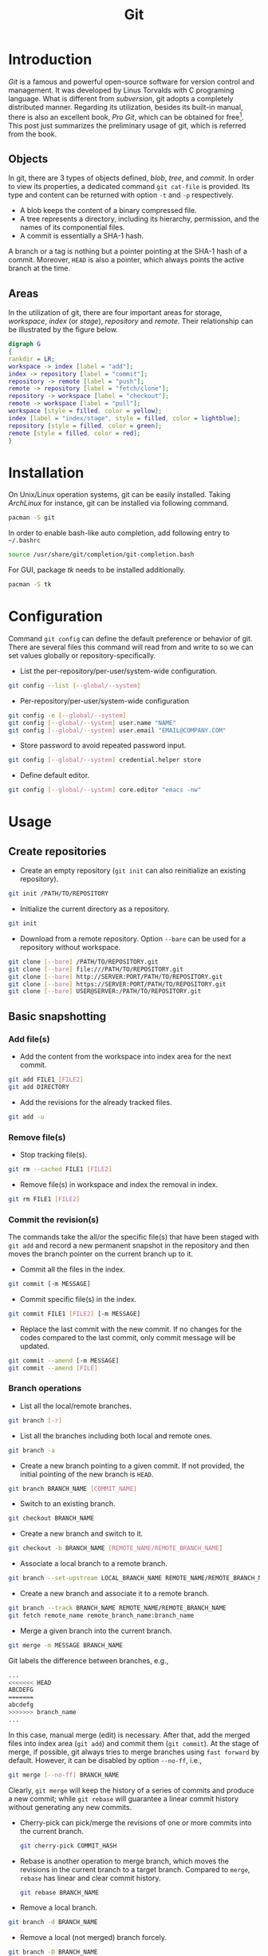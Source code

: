 #+TITLE: Git

* Introduction
/Git/ is a famous and powerful open-source software for version control and management. It was developed by Linus Torvalds with C programing language. What is different from /subversion/, git adopts a completely distributed manner. Regarding its utilization, besides its built-in manual, there is also an excellent book, /Pro Git/, which can be obtained for free[fn:1]. This post just summarizes the preliminary usage of git, which is referred from the book.
** Objects
In git, there are 3 types of objects defined, /blob/, /tree/, and /commit/. In order to view its properties, a dedicated command =git cat-file= is provided. Its type and content can be returned with option =-t= and =-p= respectively.
- A blob keeps the content of a binary compressed file.
- A tree represents a directory, including its hierarchy, permission, and the names of its componential files.
- A commit is essentially a SHA-1 hash.

A branch or a tag is nothing but a pointer pointing at the SHA-1 hash of a commit. Moreover, =HEAD= is also a pointer, which always points the active branch at the time.
** Areas
In the utilization of git, there are four important areas for storage, /workspace/, /index/ (or /stage/), /repository/ and /remote/. Their relationship can be illustrated by the figure below.
#+begin_src dot :file git.png
  digraph G
  {
  rankdir = LR;
  workspace -> index [label = "add"];
  index -> repository [label = "commit"];
  repository -> remote [label = "push"];
  remote -> repository [label = "fetch/clone"];
  repository -> workspace [label = "checkout"];
  remote -> workspace [label = "pull"];
  workspace [style = filled, color = yellow];
  index [label = "index/stage", style = filled, color = lightblue];
  repository [style = filled, color = green];
  remote [style = filled, color = red];
  }
#+end_src

#+RESULTS:
[[file:git.png]]
* Installation
On Unix/Linux operation systems, git can be easily installed. Taking /ArchLinux/ for instance, git can be installed via following command.
#+begin_src sh
  pacman -S git
#+end_src
In order to enable bash-like auto completion, add following entry to =~/.bashrc=
#+begin_src sh
  source /usr/share/git/completion/git-completion.bash
#+end_src
For GUI, package /tk/ needs to be installed additionally.
#+begin_src sh
  pacman -S tk
#+end_src
* Configuration
Command =git config= can define the default preference or behavior of git. There are several files this command will read from and write to so we can set values globally or repository-specifically.
- List the per-repository/per-user/system-wide configuration.
#+begin_src sh
  git config --list [--global/--system]
#+end_src
- Per-repository/per-user/system-wide configuration
#+begin_src sh
  git config -e [--global/--system]
  git config [--global/--system] user.name "NAME"
  git config [--global/--system] user.email "EMAIL@COMPANY.COM"
#+end_src
- Store password to avoid repeated password input.
#+begin_src sh
  git config [--global/--system] credential.helper store
#+end_src
- Define default editor.
#+begin_src sh
  git config [--global/--system] core.editor "emacs -nw"
#+end_src
* Usage
** Create repositories
- Create an empty repository (=git init= can also reinitialize an existing repository).
#+begin_src sh
  git init /PATH/TO/REPOSITORY
#+end_src
- Initialize the current directory as a repository.
#+begin_src sh
  git init
#+end_src
- Download from a remote repository. Option =--bare= can be used for a repository without workspace.
#+begin_src sh
  git clone [--bare] /PATH/TO/REPOSITORY.git
  git clone [--bare] file:///PATH/TO/REPOSITORY.git
  git clone [--bare] http://SERVER:PORT/PATH/TO/REPOSITORY.git
  git clone [--bare] https://SERVER:PORT/PATH/TO/REPOSITORY.git
  git clone [--bare] USER@SERVER:/PATH/TO/REPOSITORY.git
#+end_src
** Basic snapshotting
*** Add file(s)
- Add the content from the workspace into index area for the next commit.
#+BEGIN_SRC sh
  git add FILE1 [FILE2]
  git add DIRECTORY
#+END_SRC
- Add the revisions for the already tracked files.
#+begin_src sh
  git add -u
#+end_src
*** Remove file(s)
- Stop tracking file(s).
#+begin_src sh
  git rm --cached FILE1 [FILE2]
#+end_src
- Remove file(s) in workspace and index the removal in index.
#+begin_src sh
  git rm FILE1 [FILE2]
#+end_src
*** Commit the revision(s)
The commands take the all/or the specific file(s) that have been staged with =git add= and record a new permanent snapshot in the repository and then moves the branch pointer on the current branch up to it.
- Commit all the files in the index.
#+begin_src sh
  git commit [-m MESSAGE]
#+end_src
- Commit specific file(s) in the index.
#+begin_src sh
  git commit FILE1 [FILE2] [-m MESSAGE]
#+end_src
- Replace the last commit with the new commit. If no changes for the codes compared to the last commit, only commit message will be updated.
#+begin_src sh
  git commit --amend [-m MESSAGE]
  git commit --amend [FILE]
#+end_src
*** Branch operations
- List all the local/remote branches.
#+begin_src sh
  git branch [-r]
#+end_src
- List all the branches including both local and remote ones.
#+begin_src sh
  git branch -a
#+end_src
- Create a new branch pointing to a given commit. If not provided, the initial pointing of the new branch is =HEAD=.
#+begin_src sh
  git branch BRANCH_NAME [COMMIT_NAME]
#+end_src
- Switch to an existing branch.
#+begin_src sh
  git checkout BRANCH_NAME
#+end_src
- Create a new branch and switch to it.
#+begin_src sh
  git checkout -b BRANCH_NAME [REMOTE_NAME/REMOTE_BRANCH_NAME]
#+end_src
- Associate a local branch to a remote branch.
#+begin_src sh
  git branch --set-upstream LOCAL_BRANCH_NAME REMOTE_NAME/REMOTE_BRANCH_NAME
#+end_src
- Create a new branch and associate it to a remote branch.
#+begin_src sh
  git branch --track BRANCH_NAME REMOTE_NAME/REMOTE_BRANCH_NAME
  git fetch remote_name remote_branch_name:branch_name
#+end_src
- Merge a given branch into the current branch.
#+begin_src sh
  git merge -m MESSAGE BRANCH_NAME
#+end_src
Git labels the difference between branches, e.g.,
#+begin_src sh
  ...
  <<<<<<< HEAD
  ABCDEFG
  =======
  abcdefg
  >>>>>>> branch_name
  ...
#+end_src
In this case, manual merge (edit) is necessary. After that, add the merged files into index area (=git add=) and commit them (=git commit=). At the stage of merge, if possible, git always tries to merge branches using =fast forward= by default. However, it can be disabled by option =--no-ff=, i.e.,
#+begin_src sh
  git merge [--no-ff] BRANCH_NAME
#+end_src
Clearly, =git merge= will keep the history of a series of commits and produce a new commit; while =git rebase= will guarantee a linear commit history without generating any new commits.
- Cherry-pick can pick/merge the revisions of one or more commits into the current branch.
  #+begin_src sh
    git cherry-pick COMMIT_HASH
  #+end_src
- Rebase is another operation to merge branch, which moves the revisions in the current branch to a target branch. Compared to =merge=, =rebase= has linear and clear commit history.
  #+begin_src sh
    git rebase BRANCH_NAME
  #+end_src
- Remove a local branch.
#+begin_src sh
  git branch -d BRANCH_NAME
#+end_src
- Remove a local (not merged) branch forcely.
#+begin_src sh
  git branch -D BRANCH_NAME
#+end_src
- Remove a remote branch.
#+begin_src sh
  git push origin --delete BRANCH_NAME
  git branch -dr REMOTE_NAME/BRANCH_NAME
#+end_src
*** Rebase
Taking rebasing the current branch, e.g. =BRANCH_NAME=, onto a target, e.g. =master= branch, for instance, a basic work flow for =git rebase= can be listed as follows.
#+begin_src sh
  # Switch to branch BRANCH_NAME.
  git checkout BRANCH_NAME

  # Rebase the related commits onto master branch.
  git rebase master

  # For any conflicts, several cycles of following steps are indispensable.
  # 1) Resolve the conflicts manually.
  # 2) Add the revised files by "git add".
  # 3) Continue the rebasing operation by "git rebase --continue" until all the conflicts resolved.

  # Switch back to master branch.
  git checkout master

  # Merge BRANCH_NAME into master in a fast-forward way.
  git merge BRANCH_NAME
#+end_src

An interactive interface is available if option =-i= is given whereby a variety of operations can be completed, e.g., =pick=, =reword=, =edit=, =squash=, =fixup=, =exec=, =drop=.
#+begin_src sh
  git rebase -i PARENT_OF_EARLIEST_COMMIT_INVOLVED
#+end_src
- =pick= :: Add a commit without any modification.
- =squash= :: Combine multiple commits into a single one with a new commit message.
- =fixup= :: Combine multiple commits into a single one but keeping the commit message.
- =edit= :: Add more changes to an existing commit.
- =reword= :: Change the commit message only.
- =drop= :: Delete a commit.
*** Tag operations
- List all tags.
#+begin_src sh
  git tag
#+end_src
- Create a new tag for a commit. If not provided, the tag is labeled on =HEAD=.
#+begin_src sh
  git tag TAG_NAME COMMIT_NAME
#+end_src
- Remove a tag.
#+begin_src sh
  git tag -d TAG_NAME
#+end_src
- Remove a remote tag.
#+begin_src sh
  git tag -d TAG_NAME
  git push origin :refs/tags/TAG_NAME
#+end_src
- Show information of a tag.
#+begin_src sh
  git show TAG_NAME
#+end_src
- Commit a tag.
#+begin_src sh
  git push REMOTE_NAME TAG_NAME
#+end_src
- Commit all tags.
#+begin_src sh
  git push REMOTE_NAME --tags
#+end_src
- Create a new branch pointing to a tag.
#+begin_src sh
  git checkout -b BRANCH_NAME TAG_NAME
#+end_src
*** Information query
- Show revised file(s) in workspace compared to those in index.
#+begin_src sh
  git status
#+end_src
- Show the revisions in a commit.
#+begin_src sh
  git show COMMIT_NAME
#+end_src
- Show the history of current branch (option =--stat= can list the revised files, and option =--graph= can show the merging of branches).
#+begin_src sh
  git log [--stat] [--graph]
#+end_src
- List the command record.
#+begin_src sh
  git reflog
#+end_src
- Show the modifier and time of a file.
#+begin_src sh
  git blame FILE_NAME
#+end_src
*** Show the difference
- Show the difference between the workspace and the index.
#+begin_src sh
  git diff
#+end_src
- Show the difference between the index and =HEAD=.
#+begin_src sh
  git diff --cached/--staged
#+end_src
- Show the difference between two commits.
#+begin_src sh
  git diff COMMIT1 COMMIT2
#+end_src
*** Remote operation
- List all the remote repositories.
#+begin_src sh
  git remote [-v]
#+end_src
- Show the information of a remote repository.
#+begin_src sh
  git remote show REMOTE_NAME
#+end_src
- Add a remote repository.
#+begin_src sh
  git remote add REMOTE_ALIAS REMOTE_URL
#+end_src
- Remove a remote repository.
#+begin_src sh
  git remote remove REMOTE_ALIAS
#+end_src
- Download all the commit records from a remote repository.
#+begin_src sh
  git fetch REMOTE_NAME
#+end_src
- Download all the commit records from a remote repository and merge it into the current local branch. In this sense, =git pull = git fetch + git merge=.
#+begin_src sh
  git pull REMOTE_NAME REMOTE_BRANCH_NAME
#+end_src
- Download all the commit records from a remote repository and rebase the current local branch onto it. Similarly, =git pull --rebase = git fetch + git rebase=.
#+begin_src sh
  git pull --rebase REMOTE_NAME REMOTE_BRANCH_NAME
#+end_src
- Upload the local branch to a remote repository. If not provided, it will push to =master= of =origin=.
#+begin_src sh
  git push REMOTE_NAME REMOTE_BRANCH_NAME
#+end_src
- Upload all the local branches to a remote repository.
#+begin_src sh
  git push REMOTE_NAME --all
#+end_src
*** Undo operation
- Recover the workspace from index.
#+begin_src sh
  git checkout -- [FILE]
#+end_src
- Recover the workspace from a commit.
#+begin_src sh
  git checkout COMMIT_NAME [FILE]
#+end_src
- Recover index from a commit.
#+begin_src sh
  git reset COMMIT_NAME
#+end_src
- Recover index and workspace from a commit.
#+begin_src sh
  git reset --hard COMMIT_NAME
#+end_src
- Move pointer =HEAD= to a commit.
#+begin_src sh
  git reset --keep COMMIT_NAME
#+end_src
** Temporary switch
- Buffer the workspace temporarily.
#+begin_src sh
  git stash
#+end_src
- List the buffered workspace.
#+begin_src sh
  git stash list
#+end_src
- Recover the buffered workspace.
#+begin_src sh
  git stash apply
#+end_src
- Remove the buffer or the buffered workspace.
#+begin_src sh
  git stash drop
#+end_src
- Recover the buffered workspace and remove the buffer.
#+begin_src sh
  git stash pop
#+end_src
** Submodule
As its name implies, a submodule is a relatively independent feature which can be imported from another repository. The information relating to a submodule is scattered in following 3 places.
- File =.gitmodules=
#+begin_src sh
  [submodule "/PATH/TO/SUBMODULE"]
          path = PATH/TO/SUBMODULE
          url = SUBMODULE_REPOSITORY_URL
          branch = BRANCH_NAME
#+end_src
- File =.git/config=
#+begin_src sh
  [submodule "/PATH/TO/SUBMODULE"]
          url = SUBMODULE_REPOSITORY_URL
#+end_src
- Directory =.git/modules/PATH/TO/SUBMODULE=

Moreover, a submodule can further consist of one or more subsubmodule(s). A recursive operation can be performed by option =--recursive=.
*** Usage
- Add a submodule to the current repository, with =/PATH/TO/SUBMODULE= as the relative location for the submodule, and =SUBMODULE_NAME= as its name.
  #+begin_src sh
    git submodule add [-b|--branch BRANCH_NAME] [-f|--force] [--name SUBMODULE_NAME] [--depth N] SUBMODULE_REPOSITORY_URL /PATH/TO/SUBMODULE
  #+end_src
- Register an added submodule, i.e., add a new section in =.git/config= using the corresponding section in =.gitmodules= as a template. For each registered submodule, further calls to =git submodule update/foreach/sync= apply.
  #+begin_src sh
    git submodule init /PATH/TO/SUBMODULE
  #+end_src
- Update one or all registered submodule(s).
  #+begin_src sh
    git submodule update [--init] [--checkout/rebase/merge] [--remote] [/PATH/TO/SUBMODULE]
  #+end_src
  where
  + =--init= performs =git submodule init= for each uninitialized submodule before update.
  + =--checkout/rebase/merge= indicates the behavior for the update.
    - =--checkout= is the default behavior, which checks out the commit recorded in the belonging repository on a detached HEAD in the submodule.
    - =--rebase= rebases the submodule's remote-tracking branch onto the commit recorded in the belonging repository.
    - =--merge= merges the commit recorded in the belonging repository into the submodule's remote-tracking branch.
  + =--remote= uses the status of the submodule's remote-tracking branch instead of the SHA-1 recorded in the belonging repository. In this case, its behavior is =--merge= in the last option, equivalent to run =git pull= in the target submodule(s).
- Show the status of a submodule. E.g., prefix =-= indicates an uninitialized submodule; prefix =+= means that the submodule commit currently checked out does not match the SHA-1 found in the index of the belonging repository; prefix =U= implies merge conflicts.
  #+begin_src sh
    git submodule status [/PATH/TO/SUBMODULE]
  #+end_src
- Unregister a registered submodule, i.e., remove the corresponding section from =.git/config= as well as the work tree. For a unregistered submodule, further calls to =git submodule update/foreach/sync= will skip.
  #+begin_src sh
    git submodule deinit [-f|--force] /PATH/TO/SUBMODULE
  #+end_src
  All the submodules can be unregistered by
  #+begin_src sh
    git submodule deinit [-f|--force] --all
  #+end_src
- Remove a submodule from the current repository.
  #+begin_src sh
    git submodule deinit -f /PATH/TO/SUBMODULE
    rm -fr .git/modules/PATH/TO/SUBMODULE
    git rm -f /PATH/TO/SUBMODULE
  #+end_src
- Evaluate an arbitrary shell command in each checked out submodule.
  #+begin_src sh
    git submodule foreach COMMAND
  #+end_src

* Footnotes

[fn:1] http://git-scm.com/book/en/v2
